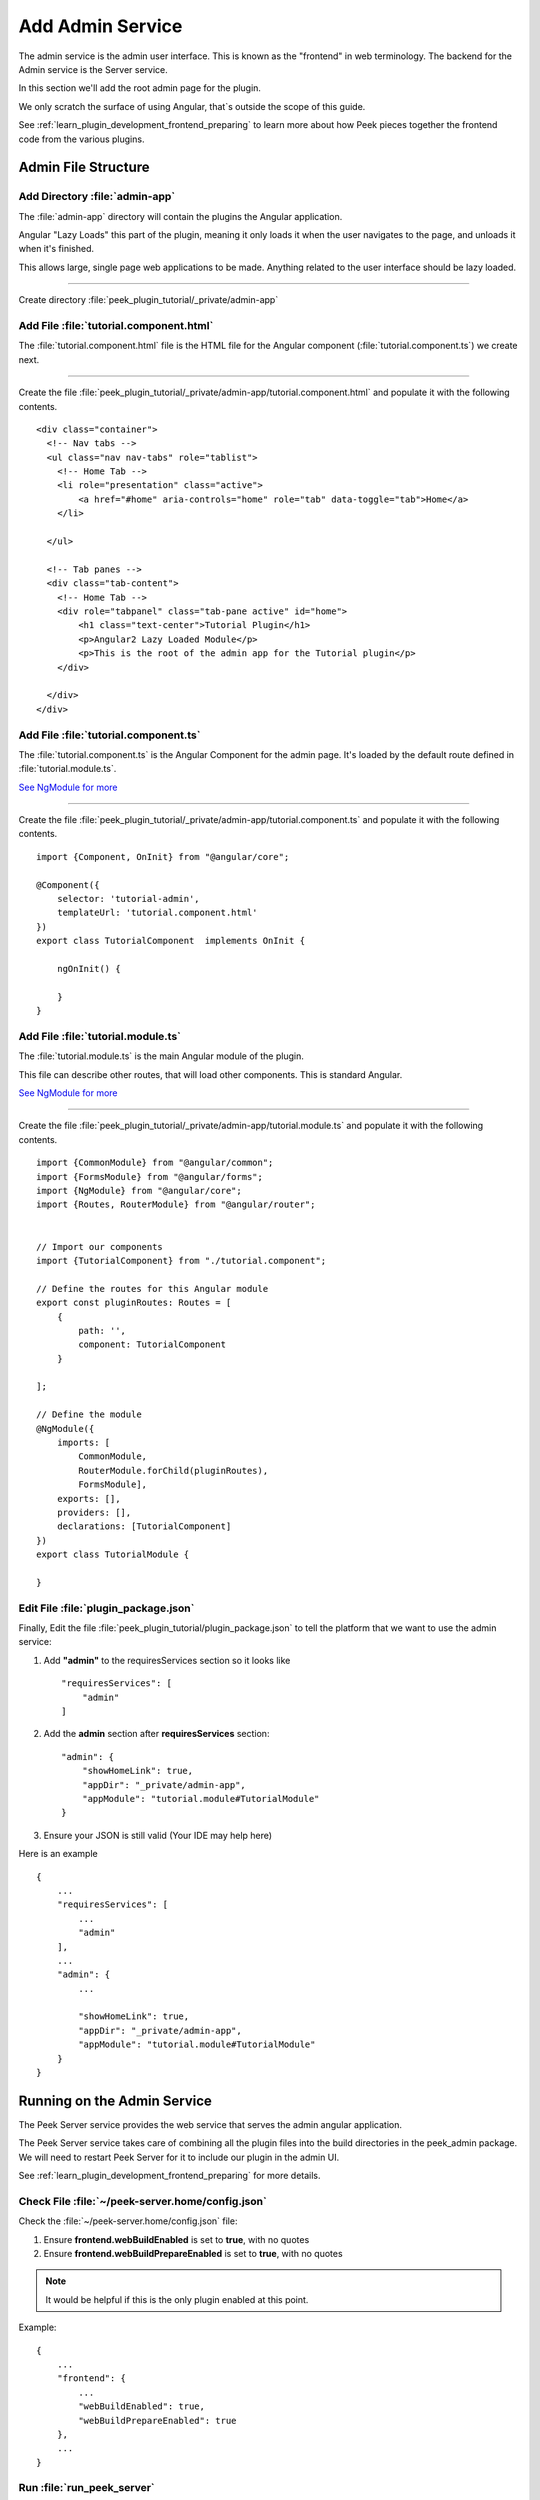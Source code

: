 .. _learn_plugin_development_add_admin:

=================
Add Admin Service
=================

The admin service is the admin user interface.
This is known as the "frontend" in web terminology.
The backend for the Admin service is the Server service.

In this section we'll add the root admin page for the plugin.

We only scratch the surface of using Angular, that`s outside the scope of this guide.

See :ref:`learn_plugin_development_frontend_preparing` to learn more about how Peek
pieces together the frontend code from the various plugins.

Admin File Structure
--------------------

Add Directory :file:`admin-app`
```````````````````````````````

The :file:`admin-app` directory will contain the plugins the Angular application.

Angular "Lazy Loads" this part of the plugin, meaning it only loads it when the user
navigates to the page, and unloads it when it's finished.

This allows large, single page web applications to be made. Anything related to the user
interface should be lazy loaded.

----

Create directory :file:`peek_plugin_tutorial/_private/admin-app`

Add File :file:`tutorial.component.html`
````````````````````````````````````````

The :file:`tutorial.component.html` file is the HTML file for the Angular component
(:file:`tutorial.component.ts`) we create next.

----

Create the file :file:`peek_plugin_tutorial/_private/admin-app/tutorial.component.html`
and populate it with the following contents.

::

        <div class="container">
          <!-- Nav tabs -->
          <ul class="nav nav-tabs" role="tablist">
            <!-- Home Tab -->
            <li role="presentation" class="active">
                <a href="#home" aria-controls="home" role="tab" data-toggle="tab">Home</a>
            </li>

          </ul>

          <!-- Tab panes -->
          <div class="tab-content">
            <!-- Home Tab -->
            <div role="tabpanel" class="tab-pane active" id="home">
                <h1 class="text-center">Tutorial Plugin</h1>
                <p>Angular2 Lazy Loaded Module</p>
                <p>This is the root of the admin app for the Tutorial plugin</p>
            </div>

          </div>
        </div>


Add File :file:`tutorial.component.ts`
``````````````````````````````````````

The :file:`tutorial.component.ts` is the Angular Component for the admin page.
It's loaded by the default route defined in :file:`tutorial.module.ts`.

`See NgModule for more <https://angular.io/docs/ts/latest/guide/ngmodule.html>`_

----

Create the file :file:`peek_plugin_tutorial/_private/admin-app/tutorial.component.ts`
and populate it with the following contents.

::

        import {Component, OnInit} from "@angular/core";

        @Component({
            selector: 'tutorial-admin',
            templateUrl: 'tutorial.component.html'
        })
        export class TutorialComponent  implements OnInit {

            ngOnInit() {

            }
        }


Add File :file:`tutorial.module.ts`
```````````````````````````````````

The :file:`tutorial.module.ts` is the main Angular module of the plugin.

This file can describe other routes, that will load other components. This is standard
Angular.

`See NgModule for more <https://angular.io/docs/ts/latest/guide/ngmodule.html>`_

----

Create the file :file:`peek_plugin_tutorial/_private/admin-app/tutorial.module.ts`
and populate it with the following contents.

::

        import {CommonModule} from "@angular/common";
        import {FormsModule} from "@angular/forms";
        import {NgModule} from "@angular/core";
        import {Routes, RouterModule} from "@angular/router";


        // Import our components
        import {TutorialComponent} from "./tutorial.component";

        // Define the routes for this Angular module
        export const pluginRoutes: Routes = [
            {
                path: '',
                component: TutorialComponent
            }

        ];

        // Define the module
        @NgModule({
            imports: [
                CommonModule,
                RouterModule.forChild(pluginRoutes),
                FormsModule],
            exports: [],
            providers: [],
            declarations: [TutorialComponent]
        })
        export class TutorialModule {

        }


Edit File :file:`plugin_package.json`
`````````````````````````````````````

Finally, Edit the file :file:`peek_plugin_tutorial/plugin_package.json` to tell the
platform that we want to use the admin service:

#.  Add **"admin"** to the requiresServices section so it looks like ::

        "requiresServices": [
            "admin"
        ]

#.  Add the **admin** section after **requiresServices** section: ::

        "admin": {
            "showHomeLink": true,
            "appDir": "_private/admin-app",
            "appModule": "tutorial.module#TutorialModule"
        }

#.  Ensure your JSON is still valid (Your IDE may help here)

Here is an example ::

        {
            ...
            "requiresServices": [
                ...
                "admin"
            ],
            ...
            "admin": {
                ...

                "showHomeLink": true,
                "appDir": "_private/admin-app",
                "appModule": "tutorial.module#TutorialModule"
            }
        }


Running on the Admin Service
----------------------------

The Peek Server service provides the web service that serves the admin angular
application.

The Peek Server service takes care of combining all the plugin files into the build
directories in the peek_admin package. We will need to restart Peek Server for it to
include our plugin in the admin UI.

See :ref:`learn_plugin_development_frontend_preparing` for more details.

Check File :file:`~/peek-server.home/config.json`
`````````````````````````````````````````````````

Check the :file:`~/peek-server.home/config.json` file:

#.  Ensure **frontend.webBuildEnabled** is set to **true**, with no quotes
#.  Ensure **frontend.webBuildPrepareEnabled** is set to **true**, with no quotes

.. note:: It would be helpful if this is the only plugin enabled at this point.

Example: ::

        {
            ...
            "frontend": {
                ...
                "webBuildEnabled": true,
                "webBuildPrepareEnabled": true
            },
            ...
        }


Run :file:`run_peek_server`
```````````````````````````

You can now run the peek server, you should see your plugin load. ::

        peek@peek:~$ run_peek_server
        ...
        INFO peek_platform.frontend.WebBuilder:Rebuilding frontend distribution
        ...
        INFO txhttputil.site.SiteUtil:Peek Admin is alive and listening on http://10.211.55.14:8010
        ....

----

Now bring up a web browser and navigate to
`http://localhost:8010 <http://localhost:8010>`_ or the IP mentioned in the output of
:command:`run_peek_server`.

If you see this, then congratulations, you've just enabled your plugin to use the
Peek Platform, Admin Service.

.. image:: PeekAdminSuccess.png

